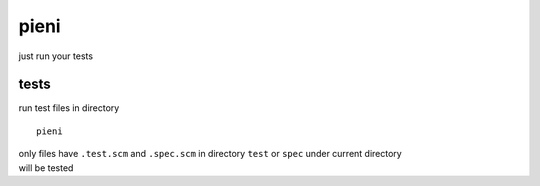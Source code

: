 
pieni
=====
just run your tests


tests
-----
run test files in directory
::

    pieni


| only files have ``.test.scm`` and ``.spec.scm`` in directory ``test`` or ``spec`` under current directory
| will be tested

